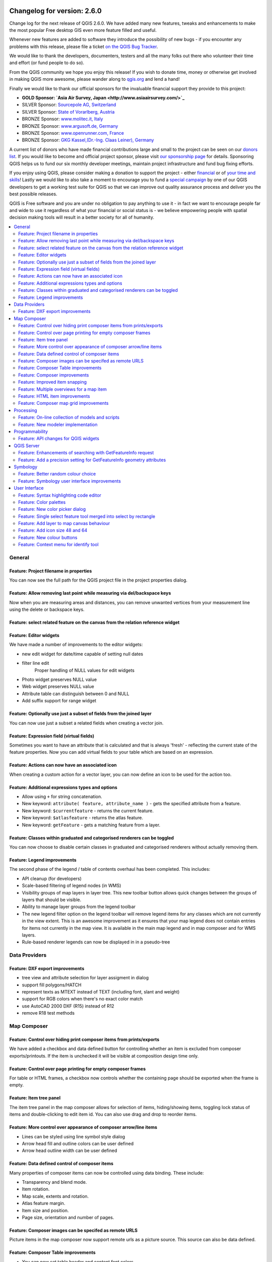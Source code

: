 .. figure:: images/projects/qgis-icon_2.png
   :align: center
   :alt: 

Changelog for version: 2.6.0
============================

Change log for the next release of QGIS 2.6.0. We have added many new
features, tweaks and enhancements to make the most popular Free desktop
GIS even more feature filled and useful.

Whenever new features are added to software they introduce the
possibility of new bugs - if you encounter any problems with this
release, please file a ticket `on the QGIS Bug Tracker <http://hub.qgis.org>`_.

We would like to thank the developers, documenters, testers and all the
many folks out there who volunteer their time and effort (or fund people
to do so).

From the QGIS community we hope you enjoy this release! If you wish to
donate time, money or otherwise get involved in making QGIS more
awesome, please wander along to `qgis.org <http://qgis.org>`_ and lend a
hand!

Finally we would like to thank our official sponsors for the invaluable
financial support they provide to this project:

-  **GOLD Sponsor: `Asia Air Survey,
   Japan <http://www.asiaairsurvey.com/>`_**
-  SILVER Sponsor: `Sourcepole AG,
   Switzerland <http://www.sourcepole.com/>`_
-  SILVER Sponsor: `State of Vorarlberg,
   Austria <http://www.vorarlberg.at/>`_
-  BRONZE Sponsor: `www.molitec.it, Italy <http://www.molitec.it/>`_
-  BRONZE Sponsor: `www.argusoft.de, Germany <http://www.argusoft.de>`_
-  BRONZE Sponsor: `www.openrunner.com,
   France <http://www.openrunner.com>`_
-  BRONZE Sponsor: `GKG Kassel,(Dr.-Ing. Claas Leiner),
   Germany <http://www.eschenlaub.de/>`_

A current list of donors who have made financial contributions large and
small to the project can be seen on our `donors
list <http://qgis.org/en/site/about/sponsorship.html#list-of-donors>`_.
If you would like to become and official project sponsor, please visit
`our sponsorship
page <http://qgis.org/en/site/about/sponsorship.html#sponsorship>`_ for
details. Sponsoring QGIS helps us to fund our six monthly developer
meetings, maintain project infrastructure and fund bug fixing efforts.

If you enjoy using QGIS, please consider making a donation to support
the project - either
`financial <http://qgis.org/en/site/getinvolved/donations.html>`_ or of
`your time and skills <http://qgis.org/en/site/getinvolved/index.html>`_! Lastly we
would like to also take a moment to encourage you to fund a `special
campaign <http://blog.vitu.ch/10102014-1046/crowdfunding-initiative-automated-testing>`_
by one of our QGIS developers to get a working test suite for QGIS so
that we can improve out quality assurance process and deliver you the
best possible releases.

QGIS is Free software and you are under no obligation to pay anything to
use it - in fact we want to encourage people far and wide to use it
regardless of what your financial or social status is - we believe
empowering people with spatial decision making tools will result in a
better society for all of humanity.

.. contents::
   :local:

General
-------

Feature: Project filename in properties
~~~~~~~~~~~~~~~~~~~~~~~~~~~~~~~~~~~~~~~

You can now see the full path for the QGIS project file in the project
properties dialog.

.. figure:: images/entries/8662dc4a69298f603dd9038d1199ab16fd25f786.png
   :align: center
   :alt: 

Feature: Allow removing last point while measuring via del/backspace keys
~~~~~~~~~~~~~~~~~~~~~~~~~~~~~~~~~~~~~~~~~~~~~~~~~~~~~~~~~~~~~~~~~~~~~~~~~

Now when you are measuring areas and distances, you can remove unwanted
vertices from your measurement line using the delete or backspace keys.

.. figure:: images/entries/ed471908937cb068e2f004e7b3311f2bdf307042.png
   :align: center
   :alt: 

Feature: select related feature on the canvas from the relation reference widget
~~~~~~~~~~~~~~~~~~~~~~~~~~~~~~~~~~~~~~~~~~~~~~~~~~~~~~~~~~~~~~~~~~~~~~~~~~~~~~~~

Feature: Editor widgets
~~~~~~~~~~~~~~~~~~~~~~~

We have made a number of improvements to the editor widgets:

-  new edit widget for date/time capable of setting null dates
-  filter line edit
    Proper handling of NULL values for edit widgets
-  Photo widget preserves NULL value
-  Web widget preserves NULL value
-  Attribute table can distinguish between 0 and NULL
-  Add suffix support for range widget

.. figure:: images/entries/78fd27b2cf736f37bdf97694a5018f29c609c6cb.png
   :align: center
   :alt: 

Feature: Optionally use just a subset of fields from the joined layer
~~~~~~~~~~~~~~~~~~~~~~~~~~~~~~~~~~~~~~~~~~~~~~~~~~~~~~~~~~~~~~~~~~~~~

You can now use just a subset a related fields when creating a vector
join.

.. figure:: images/entries/14023cf2ee768960d9c4a43da6e2a1624d10b3c3.png
   :align: center
   :alt: 

Feature: Expression field (virtual fields)
~~~~~~~~~~~~~~~~~~~~~~~~~~~~~~~~~~~~~~~~~~

Sometimes you want to have an attribute that is calculated and that is
always 'fresh' - reflecting the current state of the feature properties.
Now you can add virtual fields to your table which are based on an
expression.

.. figure:: images/entries/5fe53ad54b8d0cf8b7a22b90e733a421bb929506.png
   :align: center
   :alt: 

Feature: Actions can now have an associated icon
~~~~~~~~~~~~~~~~~~~~~~~~~~~~~~~~~~~~~~~~~~~~~~~~

When creating a custom action for a vector layer, you can now define an
icon to be used for the action too.

.. figure:: images/entries/e7bd5b306e3a72cc111a81f86a053b42679aa2f8.png
   :align: center
   :alt: 

Feature: Additional expressions types and options
~~~~~~~~~~~~~~~~~~~~~~~~~~~~~~~~~~~~~~~~~~~~~~~~~

-  Allow using ``+`` for string concatenation.
-  New keyword: ``attribute( feature, attribute_name )`` - gets the
   specified attribute from a feature.
-  New keyword: ``$currentfeature`` - returns the current feature.
-  New keyword: ``$atlasfeature`` - returns the atlas feature.
-  New keyword: ``getFeature`` - gets a matching feature from a layer.

.. figure:: images/entries/e2e079bec87be65ccc97055251fc2544be91aaab.png
   :align: center
   :alt: 

Feature: Classes within graduated and categorised renderers can be toggled
~~~~~~~~~~~~~~~~~~~~~~~~~~~~~~~~~~~~~~~~~~~~~~~~~~~~~~~~~~~~~~~~~~~~~~~~~~

You can now choose to disable certain classes in graduated and
categorised renderers without actually removing them.

.. figure:: images/entries/84d11c6d978775d92f6a1902092795735d1f32b3.png
   :align: center
   :alt: 

Feature: Legend improvements
~~~~~~~~~~~~~~~~~~~~~~~~~~~~

The second phase of the legend / table of contents overhaul has been
completed. This includes:

-  API cleanup (for developers)
-  Scale-based filtering of legend nodes (in WMS)
-  Visibility groups of map layers in layer tree. This new toolbar
   button allows quick changes between the groups of layers that should
   be visible.
-  Ability to manage layer groups from the legend toolbar
-  The new legend filter option on the legend toolbar will remove legend
   items for any classes which are not currently in the view extent.
   This is an awesome improvement as it ensures that your map legend
   does not contain entries for items not currently in the map view. It
   is available in the main map legend and in map composer and for WMS
   layers.
-  Rule-based renderer legends can now be displayed in in a pseudo-tree

.. figure:: images/entries/363048a7d08ac76d35463abbef514c65031922e7.png
   :align: center
   :alt: 

Data Providers
--------------

Feature: DXF export improvements
~~~~~~~~~~~~~~~~~~~~~~~~~~~~~~~~

-  tree view and attribute selection for layer assigment in dialog
-  support fill polygons/HATCH
-  represent texts as MTEXT instead of TEXT (including font, slant and
   weight)
-  support for RGB colors when there's no exact color match
-  use AutoCAD 2000 DXF (R15) instead of R12
-  remove R18 test methods

.. figure:: images/entries/4f615505e3fd6ec0b619278e42ecc5a3e79ac827.png
   :align: center
   :alt: 

Map Composer
------------

Feature: Control over hiding print composer items from prints/exports
~~~~~~~~~~~~~~~~~~~~~~~~~~~~~~~~~~~~~~~~~~~~~~~~~~~~~~~~~~~~~~~~~~~~~

We have added a checkbox and data defined button for controlling whether
an item is excluded from composer exports/printouts. If the item is
unchecked it will be visible at composition design time only.

.. figure:: images/entries/f334447d13ee49a6c4c5cb4322e3f12824643416.png
   :align: center
   :alt: 

Feature: Control over page printing for empty composer frames
~~~~~~~~~~~~~~~~~~~~~~~~~~~~~~~~~~~~~~~~~~~~~~~~~~~~~~~~~~~~~

For table or HTML frames, a checkbox now controls whether the containing
page should be exported when the frame is empty.

.. figure:: images/entries/1500ba6abdf5b314c760ebfc63e460731dcc5110.png
   :align: center
   :alt: 

Feature: Item tree panel
~~~~~~~~~~~~~~~~~~~~~~~~

The item tree panel in the map composer allows for selection of items,
hiding/showing items, toggling lock status of items and double-clicking
to edit item id. You can also use drag and drop to reorder items.

.. figure:: images/entries/52b70bdf87d21a13c00798458bab6347dddd7910.png
   :align: center
   :alt: 

Feature: More control over appearance of composer arrow/line items
~~~~~~~~~~~~~~~~~~~~~~~~~~~~~~~~~~~~~~~~~~~~~~~~~~~~~~~~~~~~~~~~~~

-  Lines can be styled using line symbol style dialog
-  Arrow head fill and outline colors can be user defined
-  Arrow head outline width can be user defined

.. figure:: images/entries/49757b3cc09839edb8af38f1cb1317458f279110.png
   :align: center
   :alt: 

Feature: Data defined control of composer items
~~~~~~~~~~~~~~~~~~~~~~~~~~~~~~~~~~~~~~~~~~~~~~~

Many properties of composer items can now be controlled using data
binding. These include:

-  Transparency and blend mode.
-  Item rotation.
-  Map scale, extents and rotation.
-  Atlas feature margin.
-  Item size and position.
-  Page size, orientation and number of pages.

.. figure:: images/entries/9f321489cd9c90eb4d66e577680fc5467756e58e.png
   :align: center
   :alt: 

Feature: Composer images can be specifed as remote URLS
~~~~~~~~~~~~~~~~~~~~~~~~~~~~~~~~~~~~~~~~~~~~~~~~~~~~~~~

Picture items in the map composer now support remote urls as a picture
source. This source can also be data defined.

.. figure:: images/entries/05cd7008c231df3b3af874753b840669a605cb0f.png
   :align: center
   :alt: 

Feature: Composer Table improvements
~~~~~~~~~~~~~~~~~~~~~~~~~~~~~~~~~~~~

-  You can now set table header and content font colors.
-  Tables can now be split across multiple frames, allowing their
   content to be distributed over columns or over different pages.
-  Added option show headers on first frame, all frames, or no frames.
-  Allow manual control of column widths.
-  New options for table source, including current atlas feature and
   child features from a relation.
-  Choice of behaviour for empty tables, include hiding the entire
   table, showing empty cells, or displaying a set message in the table
   body.
-  Added a checkbox to filter table features to those which intersect
   the current atlas feature.
-  Added checkbox to remove duplicate rows from table.

Note that tables in existing projects are not automatically updated to
the new table format which supports these features, and tables must be
readded to a composition for the new settings to appear.

.. figure:: images/entries/9ccb75b2110daf0c95a3fba31ac18144c1345f0e.png
   :align: center
   :alt: 

Feature: Composer improvements
~~~~~~~~~~~~~~~~~~~~~~~~~~~~~~

The map composer (used to prepare printable map compositions) has
received a number of improvements in QGIS 2.6.

-  You can now change the secondary fill color for scalebars
-  Holding shift while drawing line/arrow items constrains drawing to
   horizontal, vertical or 45 degree angles
-  Holding shift while drawing other new items constrains them to
   squares, holding alt causes item to be drawn from the center
-  Right click no longer locks/unlocks items, this is now handled by the
   new items panel. Locked items can no longer be selected from the
   composer canvas, allowing for interaction with items below them.
-  Holding alt while pressing cursor keys results in a 1px movement for
   items
-  Removed the destructive 'Load from template' menu item, replace with
   a new non-destructive 'Add items from template' action

.. figure:: images/entries/a7267ed637121bc9be70c5fa0afd2a63f9790bc7.png
   :align: center
   :alt: 

Feature: Improved item snapping
~~~~~~~~~~~~~~~~~~~~~~~~~~~~~~~

Snapping thresholds are now set in pixels, allowing for finer movement
and resizing of items when zoomed in to a composition.
 Items within a group are no longer used for auto snap lines.

.. figure:: images/entries/8e43479380c28942345f3d9500dd956bd13f43e8.png
   :align: center
   :alt: 

Feature: Multiple overviews for a map item
~~~~~~~~~~~~~~~~~~~~~~~~~~~~~~~~~~~~~~~~~~

Sometimes it is useful to be able to show more than one overview frame
for a map frame. For example if you want to show where your map is in
local, regional and global context, using multiple overview maps can
help you to achieve this. As of QGIS 2.6 you can now achieve this by
assigning as many maps as you like to the 'overview' role in your
composition.

.. figure:: images/entries/88b55cc5f5e7cfb62486fe3b4867b7133ae66953.png
   :align: center
   :alt: 

Feature: HTML item improvements
~~~~~~~~~~~~~~~~~~~~~~~~~~~~~~~

There are a number of useful new options for the HTML composer item:

-  Option for manual entry of HTML source
-  QGIS expressions within HTML source can be evaluated prior to
   rendering HTML content
-  Data defined URL for HTML source
-  Allow for creating a user stylesheet to override HTML styles

.. figure:: images/entries/7ed388f0c775b738648b2bd6eb6be0a75fa5816a.png
   :align: center
   :alt: 

Feature: Composer map grid improvements
~~~~~~~~~~~~~~~~~~~~~~~~~~~~~~~~~~~~~~~

-  You can now have multiple grids with different properties.
-  You can mix reprojected grids and Lat/Long grids.
-  You can use standard QGIS symbology grid lines etc.
-  There is a new frame/annotations only grid style. Selecting this
   style causes only the frame and annotations to be drawn, with no grid
   lines or other markings over the map.
-  There are now options for controlling which side of a map item the
   frame is drawn on.
-  There are new tick styles for frames, with inner ticks, outer ticks
   and both inner and outer tick options.
-  We have made improvements to grid annotations, including many new
   formats for annotations.
-  Grid annotations now use the typographically correct prime and double
   prime symbols for grid annotations.

.. figure:: images/entries/eeb61d7da3d3f95283b1bb47545cbdff9cc334ae.png
   :align: center
   :alt: 

Processing
----------

Feature: On-line collection of models and scripts
~~~~~~~~~~~~~~~~~~~~~~~~~~~~~~~~~~~~~~~~~~~~~~~~~

Models and scripts can be downloaded from the online collection and
installed directly from the Processing interface. The collection will be
expanded with new scripts and models provided by Processing users.

.. figure:: images/entries/23e357ca0e559a33a7872206b306c0b1fbdb4b7d.png
   :align: center
   :alt: 

Feature: New modeler implementation
~~~~~~~~~~~~~~~~~~~~~~~~~~~~~~~~~~~

The modeler has been rewritten, and now provides extra functionality
such as allowing nested models with no depth limit. Models are now
stored as JSON files. Backwards compatibility is kept, so all models can
still be used. You can also now drag and drop items from the inputs and
algorithms onto the modeler graph.

.. figure:: images/entries/72bb8beaf97133424d1e68da67ae6fe79ea6faf6.png
   :align: center
   :alt: 

Programmability
---------------

Feature: API changes for QGIS widgets
~~~~~~~~~~~~~~~~~~~~~~~~~~~~~~~~~~~~~

In order to normalise the naming of QGIS widgets, some minor API changes
have been made. Almost all edit widgets were renamed by adding "Wrapper"
at the end of their names. In particular this concerns:

-  QgsCheckboxWidget -> QgsCheckboxWidgetWrapper
-  QgsClassificationWidget -> QgsClassificationWidgetWrapper
-  QgsColorWidget -> QgsColorWidgetWrapper
-  QgsEnumerationWidget -> QgsEnumerationWidgetWrapper
-  QgsFilenameWidget -> QgsFilenameWidgetWrapper
-  QgsHiddenWidget -> QgsHiddenWidgetWrapper
-  QgsPhotoWidget -> QgsPhotoWidgetWrapper
-  QgsRangeWidget -> QgsRangeWidgetWrapper
-  QgsTexteditWidget -> QgsTexteditWrapper
-  QgsUniquevalueWidget -> QgsUniquevalueWidgetWrapper
-  QgsUuidWidget -> QgsUuidWidgetWrapper
-  QgsValuemapWidget -> QgsValuemapWidgetWrapper
-  QgsValuerelationWidget -> QgsValuerelationWidgetWrapper
-  QgsWebviewWidget -> QgsWebviewWidgetWrapper

QGIS Server
-----------

Feature: Enhancements of searching with GetFeatureInfo request
~~~~~~~~~~~~~~~~~~~~~~~~~~~~~~~~~~~~~~~~~~~~~~~~~~~~~~~~~~~~~~

https://github.com/qgis/QGIS/commit/8888c5f0c0e0ffdf23453a20addf6abaf125845d

Feature: Add a precision setting for GetFeatureInfo geometry attributes
~~~~~~~~~~~~~~~~~~~~~~~~~~~~~~~~~~~~~~~~~~~~~~~~~~~~~~~~~~~~~~~~~~~~~~~

Symbology
---------

Feature: Better random colour choice
~~~~~~~~~~~~~~~~~~~~~~~~~~~~~~~~~~~~

We have improved the random colour algorithm for classified renderer so
that the colours generated are more visually distinct from each other.

.. figure:: images/entries/ec29c9d6eb23d01b4dbbae32a6e20fe0b1f48198.png
   :align: center
   :alt: 

Feature: Symbology user interface improvements
~~~~~~~~~~~~~~~~~~~~~~~~~~~~~~~~~~~~~~~~~~~~~~

-  Where possible, properties of symbol layer are maintained when
   changing symbol layer type.
-  Added an edit button for shapeburst and gradient color ramps.
-  Automatic update of label and neighboring ranges boundaries.
-  Classes are automatically converted from categorised and graduated
   classes when switching to rule based renderer.
-  Added units and number of decimal places to graduated renderer
   labels.
-  Improved responsiveness to changes in color ramp, inverted colour
   ramp, and other options in GUI.
-  Retain symbol when switching between simple, graduated, categorized,
   and other renderers.
-  Improved labelling of StdDev calculation mode.

.. figure:: images/entries/08305d5131c28c45b400662267ff0d174ef9c8ce.png
   :align: center
   :alt: 

User Interface
--------------

Feature: Syntax highlighting code editor
~~~~~~~~~~~~~~~~~~~~~~~~~~~~~~~~~~~~~~~~

For python script editors, expression builder, filter window, composer
HTML and CSS editors

.. figure:: images/entries/54b470a064d65d6d65aa66a8feece43ba8cbf6c4.png
   :align: center
   :alt: 

Feature: Color palettes
~~~~~~~~~~~~~~~~~~~~~~~

You can now define your own custom color palettes for use in QGIS.

-  Custom user global color palette (in options dialog).
-  Per project color palette (in project properties dialog).
-  Colors are shown in color button menus and new color picker dialog.
-  You can import/export colors to a GPL palette file.

.. figure:: images/entries/a156f408d7a87fc930095c8fd68e9fba0fc0a817.png
   :align: center
   :alt: 

Feature: New color picker dialog
~~~~~~~~~~~~~~~~~~~~~~~~~~~~~~~~

There is a new custom QGIS color picker dialog. Features include:
 - Sliders for hue, saturation, value, red, green, blue color
components.
 - Alpha slider.
 - Option to copy/paste html color codes (in a variety of formats).
 - Before/after color preview, with alpha preview.
 - Interactive 2D color ramp widget.
 - Hue wheel/triangle widget.
 - Editable color palettes, including the ability to create new palettes
and import/export colors to a GPL palette file.
 - Live color sampler with option to sample over a set radius (OS
support dependant).
 - Supports interaction with other apps via drag and drop of colors (OS
support dependant).
 - Option to disable the dialog and use the native picker dialog
instead.

.. figure:: images/entries/7189c0fe2d1ff3fdc63c531a02f74b5d32b70bfd.png
   :align: center
   :alt: 

Feature: Single select feature tool merged into select by rectangle
~~~~~~~~~~~~~~~~~~~~~~~~~~~~~~~~~~~~~~~~~~~~~~~~~~~~~~~~~~~~~~~~~~~

We have merged the single selection tool into the rectangle tool. If you
want to select a single feature, simply enable the rectangle tool and
then single click (rather than dragging a rectangle) a feature.

.. figure:: images/entries/f8a68fcdfcaa59e6162185acb5c92edb9145c881.png
   :align: center
   :alt: 

Feature: Add layer to map canvas behaviour
~~~~~~~~~~~~~~~~~~~~~~~~~~~~~~~~~~~~~~~~~~

In many of QGIS' dialogs that generate a new layer, the 'Add layer to
map canvas' checkbox is now checked by default so that the new layer
automatically gets added to the map.

.. figure:: images/entries/f36f5912d2422a439d67b1a743fe81588e709dfb.png
   :align: center
   :alt: 

Feature: Add icon size 48 and 64
~~~~~~~~~~~~~~~~~~~~~~~~~~~~~~~~

For those using QGIS on touch devices (or if you just like big, chunky
icons), you can now set the icons up to 64 x 64 pixels in size.

.. figure:: images/entries/3be3f51da2f54a8395f054f757f9fae1948a6103.png
   :align: center
   :alt: 

Feature: New colour buttons
~~~~~~~~~~~~~~~~~~~~~~~~~~~

This is probably one of the most useful new features in QGIS 2.6 -
especially if you are involved a lot in cartography work. The colour
button used everywhere in QGIS has been enhanced, with drop down menus,
colour swatches, default colours, etc. Click on the drop down item to
the right of the colour button to see the quick options. Click on the
button to the left of the colour widget to see a standard colour chooser
dialog.

.. figure:: images/entries/54c211513bc86d00a5bce01a17476481937e0fbe.png
   :align: center
   :alt: 

Feature: Context menu for identify tool
~~~~~~~~~~~~~~~~~~~~~~~~~~~~~~~~~~~~~~~

When using the identify tool, you can now right click on the canvas to
use the identify tool in context mode. In the menu that appears you can
define which feature types you wish to identify (all all if you like).

.. figure:: images/entries/c395c2ce4964826458a721a8a3f89cb7dc2853b5.png
   :align: center
   :alt: 


